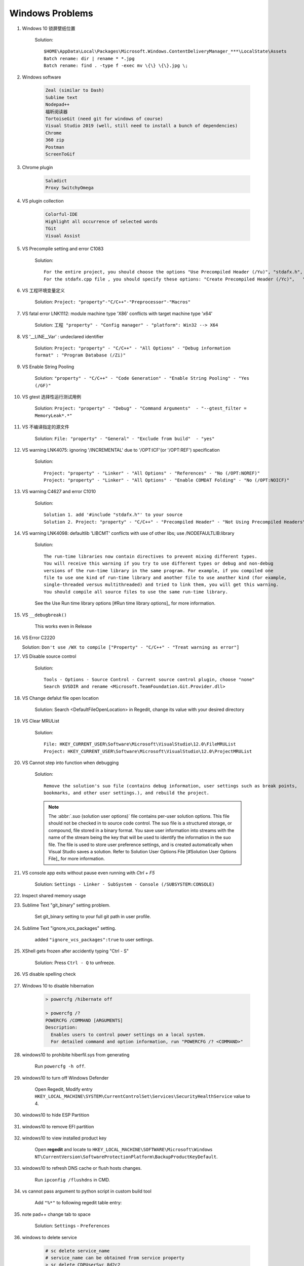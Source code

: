 ****************
Windows Problems
****************

#. Windows 10 锁屏壁纸位置

    Solution::

        $HOME\AppData\Local\Packages\Microsoft.Windows.ContentDeliveryManager_***\LocalState\Assets
        Batch rename: dir | rename * *.jpg
        Batch rename: find . -type f -exec mv \{\} \{\}.jpg \;

#. Windows software

    .. code-block:: none

        Zeal (similar to Dash)
        Sublime text
        Nodepad++
        福昕阅读器
        TortoiseGit (need git for windows of course)
        Visual Studio 2019 (well, still need to install a bunch of dependencies)
        Chrome
        360 zip
        Postman
        ScreenToGif

#. Chrome plugin

    .. code-block:: none

        Saladict
        Proxy SwitchyOmega

#. VS plugin collection

    .. code-block:: none

        Colorful-IDE
        Highlight all occurrence of selected words
        TGit
        Visual Assist

#. VS Precompile setting and error C1083

    Solution::

        For the entire project, you should choose the options "Use Precompiled Header (/Yu)", "stdafx.h", "$(IntDir)\$(TargetName).pch".
        For the stdafx.cpp file , you should specify these options: "Create Precompiled Header (/Yc)",   "stdafx.h", "$(IntDir)\$(TargetName).pch".

#. VS 工程环境变量定义

    Solution: ``Project: "property"-"C/C++"-"Preprocessor"-"Macros"``

#. VS fatal error LNK1112: module machine type 'X86' conflicts with target machine type 'x64'

    Solution: ``工程 "property" - "Config manager" - "platform": Win32 --> X64``

#. VS '__LINE__Var' : undeclared identifier

    Solution: ``Project: "property" - "C/C++" - "All Options" - "Debug information format" : "Program Database (/Zi)"``

#. VS Enable String Pooling

    Solution: ``"property" - "C/C++" - "Code Generation" - "Enable String Pooling" - "Yes (/GF)"``

#. VS gtest 选择性运行测试用例

    Solution: ``Project: "property" - "Debug" - "Command Arguments"  - "--gtest_filter = MemoryLeak*.*"``

#. VS 不编译指定的源文件

    Solution: ``File: "property" - "General" - "Exclude from build"  - "yes"``

#. VS warning LNK4075: ignoring '/INCREMENTAL' due to '/OPT:ICF'(or '/OPT:REF') specification

    Solution::

        Project: "property" - "Linker" - "All Options" - "References" - "No (/OPT:NOREF)"
        Project: "property" - "Linker" - "All Options" - "Enable COMDAT Folding" - "No (/OPT:NOICF)"

#. VS warning C4627 and error C1010

    Solution::

        Solution 1. add '#include "stdafx.h"' to your source
        Solution 2. Project: "property" - "C/C++" - "Precompiled Header" - "Not Using Precompiled Headers"

#. VS warning LNK4098: defaultlib 'LIBCMT' conflicts with use of other libs; use /NODEFAULTLIB:library

    Solution::

        The run-time libraries now contain directives to prevent mixing different types.
        You will receive this warning if you try to use different types or debug and non-debug
        versions of the run-time library in the same program. For example, if you compiled one
        file to use one kind of run-time library and another file to use another kind (for example,
        single-threaded versus multithreaded) and tried to link them, you will get this warning.
        You should compile all source files to use the same run-time library.

    See the Use Run time library options [#Run time library options]_ for more information.

#. VS ``__debugbreak()``

    This works even in Release

#. VS Error C2220

   Solution: ``Don't use /WX to compile ["Property" - "C/C++" - "Treat warning as error"]``

#. VS Disable source control

    Solution::

        Tools - Options - Source Control - Current source control plugin, choose "none"
        Search $VSDIR and rename <Microsoft.TeamFoundation.Git.Provider.dll>

#. VS Change defalut file open location

    Solution: Search <DefaultFileOpenLocation> in Regedit, change its value with your desired directory

#. VS Clear MRUList

    Solution::

        File: HKEY_CURRENT_USER\Software\Microsoft\VisualStudio\12.0\FileMRUList
        Project: HKEY_CURRENT_USER\Software\Microsoft\VisualStudio\12.0\ProjectMRUList

#. VS Cannot step into function when debugging

    Solution::

        Remove the solution's suo file (contains debug information, user settings such as break points,
        bookmarks, and other user settings.), and rebuild the project.

    .. note::

        The :abbr:`.suo (solution user options)` file contains per-user solution options.
        This file should not be checked in to source code control. The suo file is a structured storage,
        or compound, file stored in a binary format. You save user information into streams with the name
        of the stream being the key that will be used to identify the information in the suo file. The file
        is used to store user preference settings, and is created automatically when Visual Studio saves
        a solution. Refer to Solution User Options File [#Solution User Options File]_ for more information.

#. VS console app exits without pause even running with `Ctrl + F5`

    Solution: ``Settings - Linker - SubSystem - Console (/SUBSYSTEM:CONSOLE)``

#. Inspect shared memory usage

   .. image:: images/windows_view_shared_memory_usage.png

#. Sublime Text "git_binary" setting problem.

    .. image:: images/sublime_text_git_binary_setting.png

    Set git_binary setting to your full git path in user profile.

#. Sublime Text "ignore_vcs_packages" setting.

    .. image:: images/sublime_ignore_vcs_packages_error.png

    added ``"ignore_vcs_packages":true`` to user settings.

#. XShell gets frozen after accidently typing "Ctrl - S"

    Solution: Press ``Ctrl - Q`` to unfreeze.

#. VS disable spelling check

    .. image:: images/disable_spelling_check.png

#. Windows 10 to disable hibernation

    .. code-block:: none

        > powercfg /hibernate off

        > powercfg /?
        POWERCFG /COMMAND [ARGUMENTS]
        Description:
          Enables users to control power settings on a local system.
          For detailed command and option information, run "POWERCFG /? <COMMAND>"

#. windows10 to prohibite hiberfil.sys from generating

    Run ``powercfg -h off``.

#. windows10 to turn off Windows Defender

    Open Regedit, Modify entry ``HKEY_LOCAL_MACHINE\SYSTEM\CurrentControlSet\Services\SecurityHealthService`` value to 4.

#. windows10 to hide ESP Partition

    .. image:: images/remove_esp_partition.PNG

#. windows10 to remove EFI partition

    .. image:: images/clean_efi_partition.PNG

#. windows10 to view installed product key

    Open **regedit** and locate to
    ``HKEY_LOCAL_MACHINE\SOFTWARE\Microsoft\Windows NT\CurrentVersion\SoftwareProtectionPlatform\BackupProductKeyDefault``.

#. windows10 to refresh DNS cache or flush hosts changes.

    Run ``ipconfig /flushdns`` in CMD.

#. vs cannot pass argument to python script in custom build tool

    Add ``"%*"`` to following regedit table entry:

    .. image:: images/vs_py_argument_passing_custom_build_tool_01.jpg
    .. image:: images/vs_py_argument_passing_custom_build_tool_02.jpg

#. note pad++ change tab to space

    Solution: ``Settings`` - ``Preferences``

    .. image:: images/note_pad_tab_to_space_01.jpg
    .. image:: images/note_pad_tab_to_space_02.jpg

#. windows to delete service

    .. code-block:: sh

        # sc delete service_name
        # service_name can be obtained from service property
        > sc delete CDPUserSvc_8d2c2
        [SC] DeleteService SUCCESS

#. VS 中文显示乱码

    .. image:: images/vs_chiness_display_solution.png

#. Windows terminal 中 VIM 字体和系统不一致

    Solution: Install ``Microsoft YaHei Mono.ttf`` font

#. ssh 登录免密码

    Solution: ssh-copy-id -i path/to/.ssh/id_rsa.pub username@hostname

.. rubric:: Footnotes

.. [#] `Run time library options <https://msdn.microsoft.com/en-us/library/aa267384(v=vs.60).aspx>`_
.. [#] `Solution User Options File <https://docs.microsoft.com/en-us/visualstudio/extensibility/internals/solution-user-options-dot-suo-file?view=vs-2017>`_
